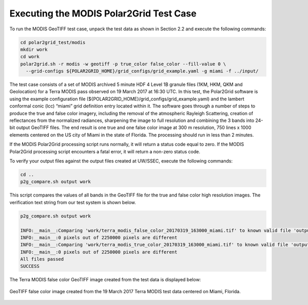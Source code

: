 Executing the MODIS Polar2Grid Test Case
----------------------------------------

To run the MODIS GeoTIFF test case, unpack the test data as
shown in Section 2.2 and execute the following commands:

.. code-block:: bash

    cd polar2grid_test/modis
    mkdir work
    cd work
    polar2grid.sh -r modis -w geotiff -p true_color false_color --fill-value 0 \
      --grid-configs ${POLAR2GRID_HOME}/grid_configs/grid_example.yaml -g miami -f ../input/

The test case consists of a set of MODIS archived 5 minute HDF 4 Level 1B
granule files (1KM, HKM, QKM and Geolocation) for a Terra MODIS
pass observed on 19 March 2017 at 16:30 UTC. In this test,
the Polar2Grid software is using the example configuration file
(${POLAR2GRID_HOME}/grid_configs/grid_example.yaml) and the lambert
conformal conic (lcc) “miami” grid definition entry located
within it. The software goes through a number of steps to produce
the true and false color imagery, including the removal of the atmospheric
Rayleigh Scattering, creation of reflectances from the normalized
radiances, sharpening the image to full resolution and combining
the 3 bands into 24-bit output GeoTIFF files. The end result
is one true and one false color image at
300 m resolution, 750 lines x 1000 elements centered on the US city of
Miami in the state of Florida. The processing should run in less than
2 minutes.

If the MODIS Polar2Grid processing script runs normally, it will return
a status code equal to zero. If the MODIS Polar2Grid processing script
encounters a fatal error, it will return a non-zero status code.

To verify your output files against the output files created at
UW/SSEC, execute the following commands:


.. code-block:: bash

    cd ..
    p2g_compare.sh output work

This script compares the values of all bands in the GeoTIFF file
for the true and false color high resolution images. The verification
text string from our test system is shown below.

.. code-block:: bash

    p2g_compare.sh output work

    INFO:__main__:Comparing 'work/terra_modis_false_color_20170319_163000_miami.tif' to known valid file 'output/terra_modis_false_color_20170319_163000_miami.tif'.
    INFO:__main__:0 pixels out of 2250000 pixels are different
    INFO:__main__:Comparing 'work/terra_modis_true_color_20170319_163000_miami.tif' to known valid file 'output/terra_modis_true_color_20170319_163000_miami.tif'.
    INFO:__main__:0 pixels out of 2250000 pixels are different
    All files passed
    SUCCESS

The Terra MODIS false color GeoTIFF image created from the test data
is displayed below:

.. figure:: ../_static/example_images/terra_modis_false_color_20170319_163000_miami_p2g_v3.png
    :width: 100%
    :align: center

    GeoTIFF false color image created from the 19 March 2017 Terra MODIS test data centered on Miami, Florida.
